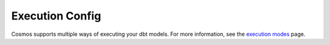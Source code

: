 Execution Config
==================

Cosmos supports multiple ways of executing your dbt models.
For more information, see the `execution modes <../getting_started/execution-modes.html>`_ page.
